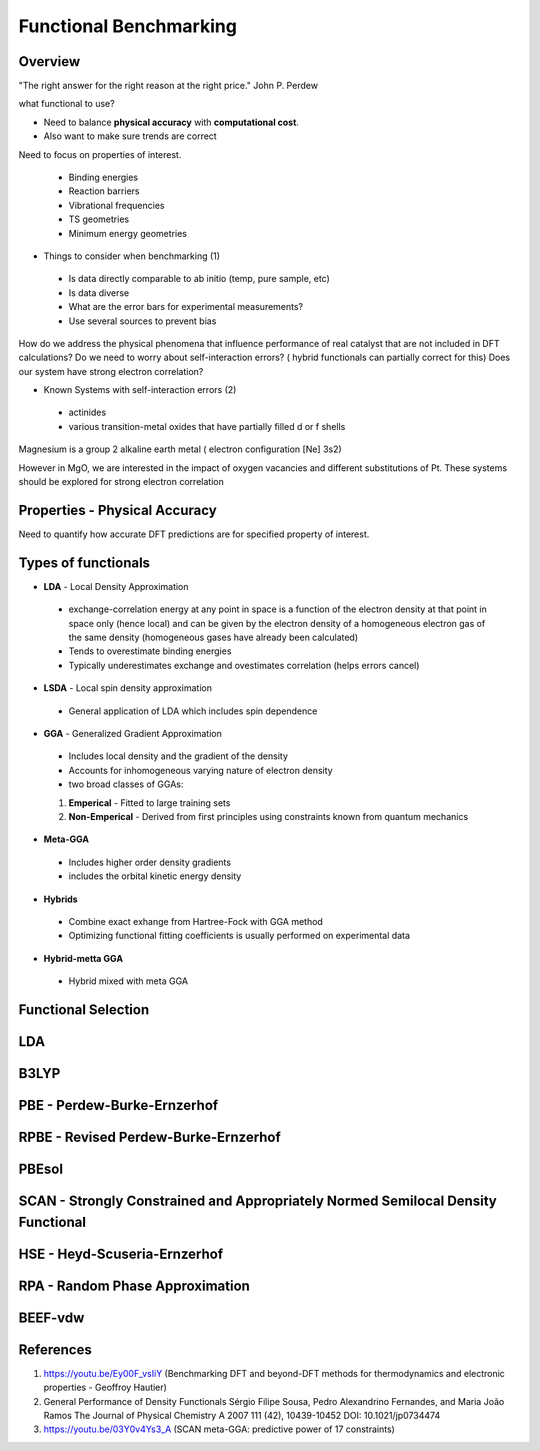 Functional Benchmarking
============

Overview
-------

"The right answer for the right reason at the right price." John P. Perdew

what functional to use? 

* Need to balance **physical accuracy** with **computational cost**.
* Also want to make sure trends are correct

Need to focus on properties of interest.

 * Binding energies
 * Reaction barriers
 * Vibrational frequencies
 * TS geometries
 * Minimum energy geometries

* Things to consider when benchmarking (1)
 * Is data directly comparable to ab initio (temp, pure sample, etc)
 * Is data diverse
 * What are the error bars for experimental measurements?
 * Use several sources to prevent bias 

How do we address the physical phenomena that influence performance of real catalyst that are not included in DFT calculations?
Do we need to worry about self-interaction errors? ( hybrid functionals can partially correct for this) 
Does our system have strong electron correlation?

* Known Systems with self-interaction errors (2)
 * actinides
 * various transition-metal oxides that have partially filled d or f shells

Magnesium is a group 2 alkaline earth metal ( electron configuration [Ne] 3s2)

However in MgO, we are interested in the impact of oxygen vacancies and different substitutions of Pt. These systems should be explored for strong electron correlation


Properties - Physical Accuracy
-------

Need to quantify how accurate DFT predictions are for specified property of interest.

Types of functionals
----------

* **LDA** - Local Density Approximation
 * exchange-correlation energy at any point in space is a function of the electron density at that point in space only (hence local) and can be given by the electron density of a homogeneous electron gas of the same density (homogeneous gases have already been calculated)
 * Tends to overestimate binding energies
 * Typically underestimates exchange and ovestimates correlation (helps errors cancel)
* **LSDA** - Local spin density approximation
 * General application of LDA which includes spin dependence
* **GGA** - Generalized Gradient Approximation
 * Includes local density and the gradient of the density
 * Accounts for inhomogeneous varying nature of electron density
 * two broad classes of GGAs:
 #. **Emperical** - Fitted to large training sets
 #. **Non-Emperical** - Derived from first principles using constraints known from quantum mechanics
* **Meta-GGA**
 * Includes higher order density gradients 
 * includes the orbital kinetic energy density
* **Hybrids**
 * Combine exact exhange from Hartree-Fock with GGA method
 * Optimizing functional fitting coefficients is usually performed on experimental data
* **Hybrid-metta GGA**
 * Hybrid mixed with meta GGA

Functional Selection
-------------

LDA
-----

B3LYP
-------

PBE - Perdew-Burke-Ernzerhof
------------

RPBE - Revised Perdew-Burke-Ernzerhof
---------

PBEsol
-------

SCAN - Strongly Constrained and Appropriately Normed Semilocal Density Functional 
----------

HSE - Heyd-Scuseria-Ernzerhof
----------

RPA - Random Phase Approximation
----------

BEEF-vdw 
----------

References
--------

#. https://youtu.be/Ey00F_vsIiY (Benchmarking DFT and beyond-DFT methods for thermodynamics and electronic properties - Geoffroy Hautier)

#. General Performance of Density Functionals Sérgio Filipe Sousa, Pedro Alexandrino Fernandes, and Maria João Ramos The Journal of Physical Chemistry A 2007 111 (42), 10439-10452 DOI: 10.1021/jp0734474

#. https://youtu.be/03Y0v4Ys3_A (SCAN meta-GGA: predictive power of 17 constraints)



